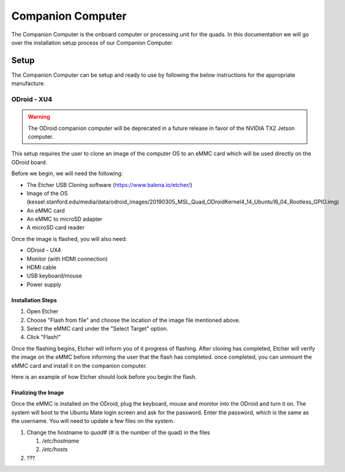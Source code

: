 ==================
Companion Computer
==================

.. meta::
    :description lang=en: Elaborated description of Companion Computer Setup.

The Companion Computer is the onboard computer or processing unit for the quads.
In this documentation we will go over the installation setup process of our
Companion Computer.

Setup
=====

The Companion Computer can be setup and ready to use by following the below
instructions for the appropriate manufacture.

ODroid - XU4
------------

.. warning::
   The ODroid companion computer will be deprecated in a future release in
   favor of the NVIDIA TX2 Jetson computer. 

This setup requires the user to clone an image of the computer OS to an eMMC
card which will be used directly on the ODroid board.

Before we begin, we will need the following:

- The Etcher USB Cloning software (https://www.balena.io/etcher/)
- Image of the OS (kessel.stanford.edu/media/data/odroid_images/20190305_MSL_Quad_ODroidKernel4_14_Ubuntu16_04_Rootless_GPIO.img)
- An eMMC card
- An eMMC to microSD adapter
- A microSD card reader

Once the image is flashed, you will also need:

- ODroid - UX4
- Monitor (with HDMI connection)
- HDMI cable
- USB keyboard/mouse
- Power supply

Installation Steps
^^^^^^^^^^^^^^^^^^

|installation|

#. Open Etcher

#. Choose "Flash from file" and choose the location of the image file mentioned
   above.

#. Select the eMMC card under the "Select Target" option.

#. Click "Flash!"

Once the flashing begins, Etcher will inform you of it progress of flashing.
After cloning has completed, Etcher will verify the image on the eMMC before
informing the user that the flash has completed. once completed, you can
unmount the eMMC card and install it on the companion computer.

Here is an example of how Etcher should look before you begin the flash.
|example|

.. |installation| image:: /_static/images/software/odroid_installation.gif
    :target: ../_static/images/software/odroid_installation.gif
    :alt: ODroid Installation

.. |example| image:: /_static/images/software/etcher_example.png
    :target: ../_static/images/software/etcher_example.png
    :alt: Etcher Example

Finalizing the Image
^^^^^^^^^^^^^^^^^^^^

Once the eMMC is installed on the ODroid, plug the keyboard, mouse and monitor
into the ODroid and turn it on. The system will boot to the Ubuntu Mate login
screen and ask for the password. Enter the password, which is the same as the
username. You will need to update a few files on the system.

#. Change the hostname to `quad#` (# is the number of the quad) in the files

   #. `/etc/hostname`
   #. `/etc/hosts`

#. ???
